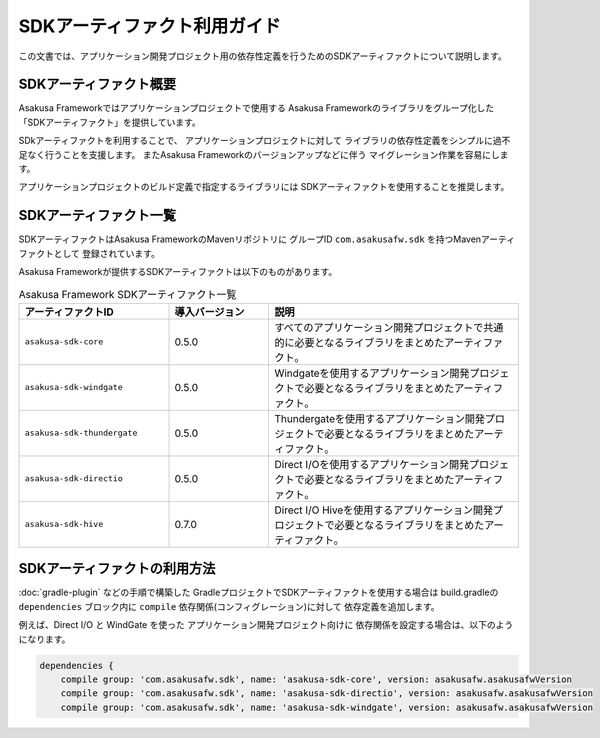 =============================
SDKアーティファクト利用ガイド
=============================
この文書では、アプリケーション開発プロジェクト用の依存性定義を行うためのSDKアーティファクトについて説明します。

SDKアーティファクト概要
=======================
Asakusa Frameworkではアプリケーションプロジェクトで使用する
Asakusa Frameworkのライブラリをグループ化した
「SDKアーティファクト」を提供しています。

SDkアーティファクトを利用することで、
アプリケーションプロジェクトに対して
ライブラリの依存性定義をシンプルに過不足なく行うことを支援します。
またAsakusa Frameworkのバージョンアップなどに伴う
マイグレーション作業を容易にします。

アプリケーションプロジェクトのビルド定義で指定するライブラリには
SDKアーティファクトを使用することを推奨します。

SDKアーティファクト一覧
=======================
SDKアーティファクトはAsakusa FrameworkのMavenリポジトリに
グループID ``com.asakusafw.sdk`` を持つMavenアーティファクトとして
登録されています。

Asakusa Frameworkが提供するSDKアーティファクトは以下のものがあります。

..  list-table:: Asakusa Framework SDKアーティファクト一覧
    :widths: 30 20 50
    :header-rows: 1
    
    * - アーティファクトID
      - 導入バージョン
      - 説明
    * - ``asakusa-sdk-core``
      - 0.5.0
      - すべてのアプリケーション開発プロジェクトで共通的に必要となるライブラリをまとめたアーティファクト。
    * - ``asakusa-sdk-windgate``
      - 0.5.0
      - Windgateを使用するアプリケーション開発プロジェクトで必要となるライブラリをまとめたアーティファクト。
    * - ``asakusa-sdk-thundergate``
      - 0.5.0
      - Thundergateを使用するアプリケーション開発プロジェクトで必要となるライブラリをまとめたアーティファクト。
    * - ``asakusa-sdk-directio``
      - 0.5.0
      - Direct I/Oを使用するアプリケーション開発プロジェクトで必要となるライブラリをまとめたアーティファクト。
    * - ``asakusa-sdk-hive``
      - 0.7.0
      - Direct I/O Hiveを使用するアプリケーション開発プロジェクトで必要となるライブラリをまとめたアーティファクト。

SDKアーティファクトの利用方法
=============================

:doc:`gradle-plugin` などの手順で構築した
GradleプロジェクトでSDKアーティファクトを使用する場合は
build.gradleの ``dependencies`` ブロック内に ``compile`` 依存関係(コンフィグレーション)に対して
依存定義を追加します。

例えば、Direct I/O と WindGate を使った
アプリケーション開発プロジェクト向けに
依存関係を設定する場合は、以下のようになります。

..  code-block:: groovy

    dependencies {
        compile group: 'com.asakusafw.sdk', name: 'asakusa-sdk-core', version: asakusafw.asakusafwVersion
        compile group: 'com.asakusafw.sdk', name: 'asakusa-sdk-directio', version: asakusafw.asakusafwVersion
        compile group: 'com.asakusafw.sdk', name: 'asakusa-sdk-windgate', version: asakusafw.asakusafwVersion

